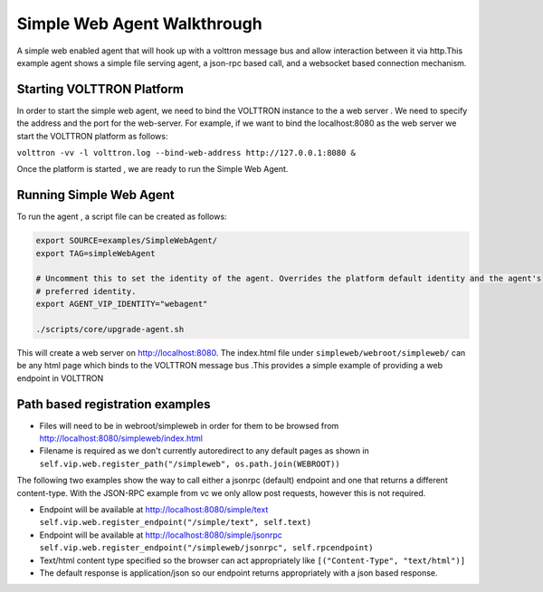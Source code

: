 .. _Simple-Web Agent-Walkthrough:

Simple Web Agent Walkthrough
=============================

A simple web enabled agent that will hook up with a volttron message bus and allow interaction between it via http.This example agent shows a simple file serving agent, a json-rpc based call, and a websocket based connection mechanism.

Starting VOLTTRON Platform
--------------------------
In order to start the simple web agent, we need to bind the VOLTTRON instance to the a web server . We need to specify the address and the port for the web-server. For example, if we want to bind the localhost:8080 as the web server we start the VOLTTRON platform as follows:

``volttron -vv -l volttron.log --bind-web-address http://127.0.0.1:8080 &``

Once the platform is started , we are ready to run the Simple Web Agent.

Running Simple Web Agent
------------------------

To run the agent , a script file can be created as follows:

.. code-block:: console

	export SOURCE=examples/SimpleWebAgent/
	export TAG=simpleWebAgent

	# Uncomment this to set the identity of the agent. Overrides the platform default identity and the agent's
	# preferred identity.
	export AGENT_VIP_IDENTITY="webagent"

	./scripts/core/upgrade-agent.sh

This will create a web server on http://localhost:8080. The index.html file under ``simpleweb/webroot/simpleweb/`` can be any html page which binds to the VOLTTRON message bus .This provides a simple example of providing a web endpoint in VOLTTRON

Path based registration examples
--------------------------------

- Files will need to be in webroot/simpleweb in order for them to be browsed from http://localhost:8080/simpleweb/index.html

- Filename is required as we don't currently autoredirect to any default pages as shown in ``self.vip.web.register_path("/simpleweb", os.path.join(WEBROOT))``

The following two examples show the way to call either a jsonrpc (default) endpoint and one that returns a different content-type. With the JSON-RPC example from vc we only allow post requests, however this is not required.

- Endpoint will be available at http://localhost:8080/simple/text ``self.vip.web.register_endpoint("/simple/text", self.text)``
        
- Endpoint will be available at http://localhost:8080/simple/jsonrpc ``self.vip.web.register_endpoint("/simpleweb/jsonrpc", self.rpcendpoint)``
- Text/html content type specified so the browser can act appropriately like ``[("Content-Type", "text/html")]``
- The default response is application/json so our endpoint returns appropriately with a json based response.
        



